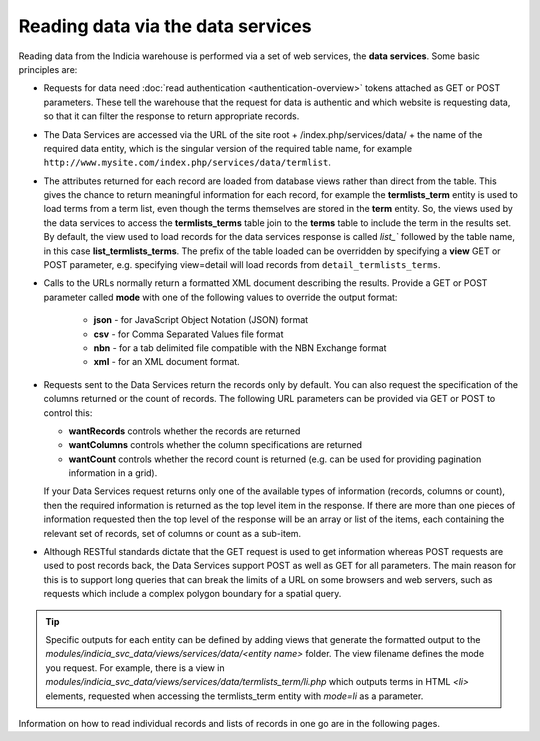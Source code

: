 Reading data via the data services
==================================

Reading data from the Indicia warehouse is performed via a set of web services, the **data
services**. Some basic principles are:

* Requests for data need :doc:`read authentication <authentication-overview>` tokens 
  attached as GET or POST parameters. These tell the warehouse that the request for data
  is authentic and which website is requesting data, so that it can filter the response to
  return appropriate records. 
* The Data Services are accessed via the URL of the site root + /index.php/services/data/ 
  + the name of the required data entity, which is the singular version of the required 
  table name, for example ``http://www.mysite.com/index.php/services/data/termlist``.
* The attributes returned for each record are loaded from database views rather than 
  direct from the table. This gives the chance to return meaningful information for each
  record, for example the **termlists_term** entity is used to load terms from a term
  list, even though the terms themselves are stored in the **term** entity. So, the views
  used by the data services to access the **termlists_terms** table join to the **terms**
  table to include the term in the results set. By default, the view used to load records
  for the data services response is called `list_`` followed by the table name, in this
  case **list_termlists_terms**. The prefix of the table loaded can be overridden by
  specifying a **view** GET or POST parameter, e.g. specifying view=detail will load
  records from ``detail_termlists_terms``.
* Calls to the URLs normally return a formatted XML document describing the results. 
  Provide a GET or POST parameter called **mode** with one of the following values to 
  override the output format:
  
    * **json** - for JavaScript Object Notation (JSON) format
    * **csv** - for Comma Separated Values file format
    * **nbn** - for a tab delimited file compatible with the NBN Exchange format
    * **xml** - for an XML document format. 
    
* Requests sent to the Data Services return the records only by default. You can also 
  request the specification of the columns returned or the count of records. The following
  URL parameters can be provided via GET or POST to control this:
  
  * **wantRecords** controls whether the records are returned
  * **wantColumns** controls whether the column specifications are returned
  * **wantCount** controls whether the record count is returned (e.g. can be used for
    providing pagination information in a grid). 
    
  If your Data Services request returns only one of the available types of information 
  (records, columns or count), then the required information is returned as the top level
  item in the response. If there are more than one pieces of information requested then 
  the top level of the response will be an array or list of the items, each containing the
  relevant set of records, set of columns or count as a sub-item.
* Although RESTful standards dictate that the GET request is used to get information
  whereas POST requests are used to post records back, the Data Services support POST as
  well as GET for all parameters. The main reason for this is to support long queries that
  can break the limits of a URL on some browsers and web servers, such as requests which
  include a complex polygon boundary for a spatial query.

.. tip::
  Specific outputs for each entity can be defined by adding views that generate the 
  formatted output to the `modules/indicia_svc_data/views/services/data/<entity name>` 
  folder. The view filename defines the mode you request. For example, there is a view
  in `modules/indicia_svc_data/views/services/data/termlists_term/li.php` which outputs
  terms in HTML `<li>` elements, requested when accessing the termlists_term entity with
  `mode=li` as a parameter.
  
Information on how to read individual records and lists of records in one go are in the
following pages.